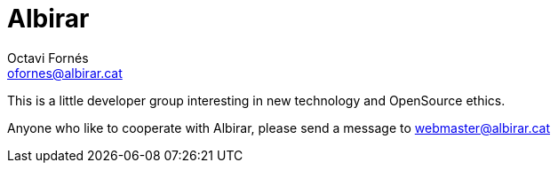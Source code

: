 = Albirar
Octavi Fornés <ofornes@albirar.cat>
:doctype: article
:encoding: utf-8
:lang: en
:toc: left
:numbered:


This is a little developer group interesting in new technology and OpenSource ethics.

Anyone who like to cooperate with Albirar, please send a message to webmaster@albirar.cat

